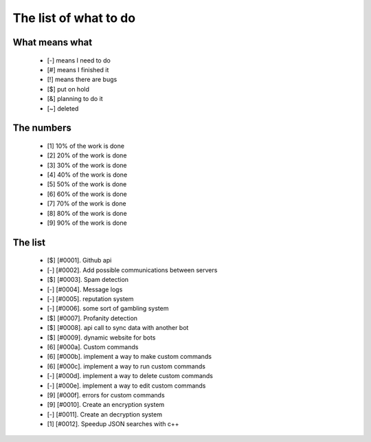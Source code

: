 ======================
The list of what to do
======================

What means what
===============

 * [-] means I need to do
 * [#] means I finished it
 * [!] means there are bugs
 * [$] put on hold
 * [&] planning to do it
 * [~] deleted


The numbers
===========

 * [1] 10% of the work is done
 * [2] 20% of the work is done
 * [3] 30% of the work is done
 * [4] 40% of the work is done
 * [5] 50% of the work is done
 * [6] 60% of the work is done
 * [7] 70% of the work is done
 * [8] 80% of the work is done
 * [9] 90% of the work is done

The list
========

 - [$] [#0001]. Github api
 - [-] [#0002]. Add possible communications between servers
 - [$] [#0003]. Spam detection
 - [-] [#0004]. Message logs
 - [-] [#0005]. reputation system
 - [-] [#0006]. some sort of gambling system
 - [$] [#0007]. Profanity detection
 - [$] [#0008]. api call to sync data with another bot
 - [$] [#0009]. dynamic website for bots
 - [6] [#000a]. Custom commands
 - [6] [#000b]. implement a way to make custom commands
 - [6] [#000c]. implement a way to run custom commands
 - [-] [#000d]. implement a way to delete custom commands
 - [-] [#000e]. implement a way to edit custom commands
 - [9] [#000f]. errors for custom commands
 - [9] [#0010]. Create an encryption system
 - [-] [#0011]. Create an decryption system
 - [1] [#0012]. Speedup JSON searches with c++
